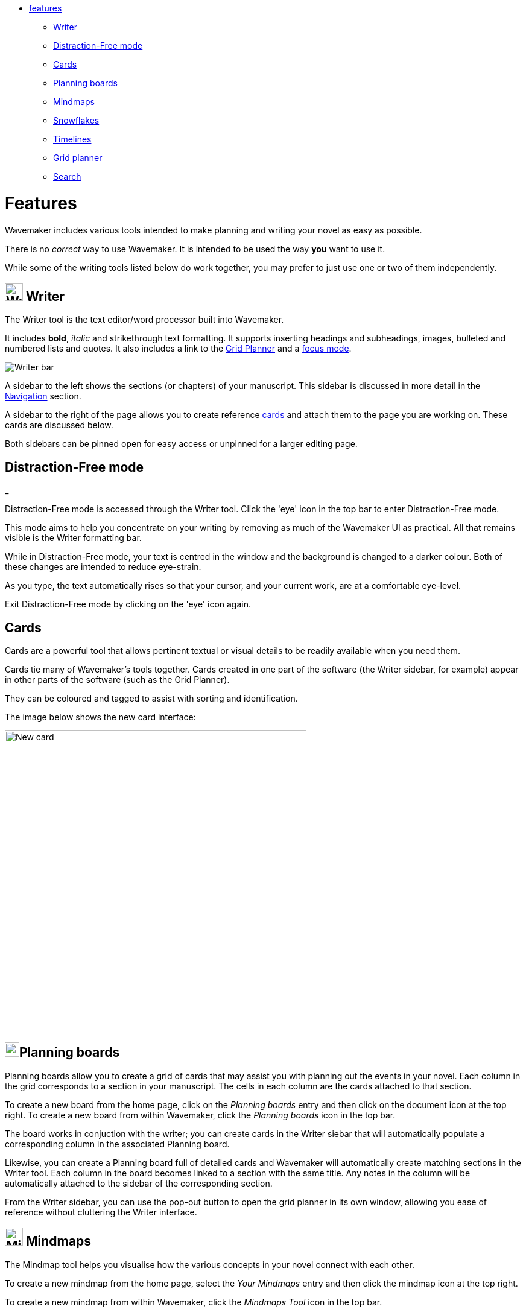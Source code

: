 :doctype: book

[.cards]
* <<Features,features>>
 ** <<writer,Writer>>
 ** <<distraction-free-mode,Distraction-Free mode>>
 ** <<cards,Cards>>
 ** <<planning-boards,Planning boards>>
 ** <<mindmaps,Mindmaps>>
 ** <<snowflakes,Snowflakes>>
 ** <<timelines,Timelines>>
 ** <<grid-planner,Grid planner>>
 ** <<search,Search>>

[#features]
= Features

Wavemaker includes various tools intended to make planning and writing your novel as easy as possible.

There is no _correct_ way to use Wavemaker.
It is intended to be used the way *you* want to use it.

While some of the writing tools listed below do work together, you may prefer to just use one or two of them independently.

[#writer]
== image:../images/manuscript-icon.png[Writer tool,30] Writer

The Writer tool is the text editor/word processor built into Wavemaker.

It includes *bold*, _italic_ and [.line-through]#strikethrough# text formatting.
It supports inserting headings and subheadings, images, bulleted and numbered lists and quotes.
It also includes a link to the <<grid-planner,Grid Planner>> and a <<focus-mode,focus mode>>.

image::../images/writer-bar.png[Writer bar]

A sidebar to the left shows the sections (or chapters) of your manuscript.
This sidebar is discussed in more detail in the xref:navigation.adoc[Navigation] section.

A sidebar to the right of the page allows you to create reference <<cards,cards>> and attach them to the page you are working on.
These cards are discussed below.

Both sidebars can be pinned open for easy access or unpinned for a larger editing page.

== Distraction-Free mode

:heavy_exclamation_mark: *_NOTE:_* _This content is based on Version 3 as the V4 Writer tool wasn't working when I wrote it.
._

Distraction-Free mode is accessed through the Writer tool.
Click the 'eye' icon in the top bar to enter Distraction-Free mode.

This mode aims to help you concentrate on your writing by removing as much of the Wavemaker UI as practical.
All that remains visible is the Writer formatting bar.

While in Distraction-Free mode, your text is centred in the window and the background is changed to a darker colour.
Both of these changes are intended to reduce eye-strain.

As you type, the text automatically rises so that your cursor, and your current work, are at a comfortable eye-level.

Exit Distraction-Free mode by clicking on the 'eye' icon again.

== Cards

Cards are a powerful tool that allows pertinent textual or visual details to be readily available when you need them.

Cards tie many of Wavemaker's tools together.
Cards created in one part of the software (the Writer sidebar, for example) appear in other parts of the software (such as the Grid Planner).

They can be coloured and tagged to assist with sorting and identification.

The image below shows the new card interface:

image::../images/new-card.png[New card,500]

[#planning-boards]
== image:../images/planning-board-icon.png[Planning boards,24]Planning boards

Planning boards allow you to create a grid of cards that may assist you with planning out the events in your novel.
Each column in the grid corresponds to a section in your manuscript.
The cells in each column are the cards attached to that section.

To create a new board from the home page, click on the _Planning boards_ entry and then click on the document icon at the top right.
To create a new board from within Wavemaker, click the  _Planning boards_ icon in the top bar.

The board works in conjuction with the writer;
you can create cards in the Writer siebar that will automatically populate a corresponding column in the associated Planning board.

Likewise, you can create a Planning board full of detailed cards and Wavemaker will automatically create matching sections in the Writer tool.
Each column in the board becomes linked to a section with the same title.
Any notes in the column will be automatically attached to the sidebar of the corresponding section.

From the Writer sidebar, you can use the pop-out button to open the grid planner in its own window, allowing you ease of reference without cluttering the Writer interface.

[#mindmaps]
== image:../images/mindmap-icon.png[Mindmaps,30] Mindmaps

The Mindmap tool helps you visualise how the various concepts in your novel connect with each other.

To create a new mindmap from the home page, select the _Your Mindmaps_ entry and then click the mindmap icon at the top right.

To create a new mindmap from within Wavemaker, click the _Mindmaps Tool_ icon in the top bar.

Once in a mindmap, use the icons to the top left to create new nodes, either image or text, and the style of link between them.

To move a node around within the mindmap, select it and drag using the directional icon at the right of the node.

To link two nodes together, select one of the nodes you want to link and then click on the _chain_ icon at the bottom right of the node.
Do the same to the other node you want to link.
A line, in your selected style, will appear between the two nodes.
Either of the linked nodes can now be moved freely around the mindmap space and the link will be maintained.

Remove links by clicking on them.
They will turn red on cursor hover and disappear when clicked.

Add concepts and ideas, images and explanations as you need and let the tool help you visualise how they relate to each other.

[#snowflakes]
== image:../images/snowflakes-icon.png[Snowflakes,24] Snowflakes

The _Snowflake method_ was devised by an author by the name of https://www.ingermanson.com/[Randy Ingermanson].
The snowflake method gradually adds details and complexity to a simple summary until a complete novel is formed.

To create a new snowflake from the home page, select the _Your Snowflakes_ entry and then click the snowflake icon at the top right.

To create a new snowflake from within Wavemaker, click the _Snowflake Tool_ icon in the top bar.

To use the Snowflake tool, type a title and a short concept or summary into the blank card.
Once you have the summary worded to your liking, click the _stacked boxes_ icon to the right of the card.
You can also delete the card by clicking the _trashcan_ icon at the top right of the card.

Clicking the _stacked boxes_ icon will present you with the first snowflake expansion of your concept.
Three more cards will appear stacked to the right of the original card.
Clicking on the boxes icon again will remove the new cars.

At this point the method requires you break your summary down into a beginning, middle and end (typing them into the appropriate boxes).
You can Tab key between the six new fields (title and body for each new card), from top to bottom.

Once you have expanded your summary this way, you can click the arrows icon (which takes the place of the box icon).
You will be prompted that continuing will replace your original card with the three new ones.
Click OK or Cancel as you choose.

If you click OK, your original summary card will disappear and your first level breakdown card will be centred on the page and will each now have a _stacked boxes_ icon attached.

You can now repeat the process, expanding on each card as you can until you have a detailed synopsis of your novel.

[#timelies]
== image:../images/timelines-icon.png[Timelines,24] Timelines

This tool is connected to the Writer tool;
your timeline events can be imported into the Writer as separate pages.

[#grid-planner]
== image:../images/grid-planner-icon.png[Grid planners,24] Grid planner

[#search]
== image:../images/search-icon.png[Search,24] Search
